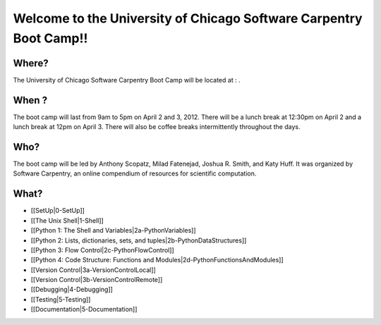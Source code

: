 
Welcome to the University of Chicago Software Carpentry Boot Camp!!
____________________________________________________________________________________

Where?
------------------------------------
The University of Chicago Software Carpentry Boot Camp will be located at : .

When ?
------------------------------------

The boot camp will last from 9am to 5pm on April 2 and 3, 2012. There will be a  
lunch break at 12:30pm on April 2 and a lunch break at 12pm on April 3. There 
will also be coffee breaks intermittently throughout the days.


Who?
------------------------------------

The boot camp will be led by Anthony Scopatz, Milad Fatenejad, Joshua R. Smith, 
and Katy Huff. It was organized by Software Carpentry, an online compendium of 
resources for scientific computation. 


What?
------------------------------------

- [[SetUp|0-SetUp]]
- [[The Unix Shell|1-Shell]]
- [[Python 1: The Shell and Variables|2a-PythonVariables]]
- [[Python 2: Lists, dictionaries, sets, and tuples|2b-PythonDataStructures]]
- [[Python 3: Flow Control|2c-PythonFlowControl]]
- [[Python 4: Code Structure: Functions and Modules|2d-PythonFunctionsAndModules]]
- [[Version Control|3a-VersionControlLocal]]
- [[Version Control|3b-VersionControlRemote]]
- [[Debugging|4-Debugging]]
- [[Testing|5-Testing]]
- [[Documentation|5-Documentation]]
